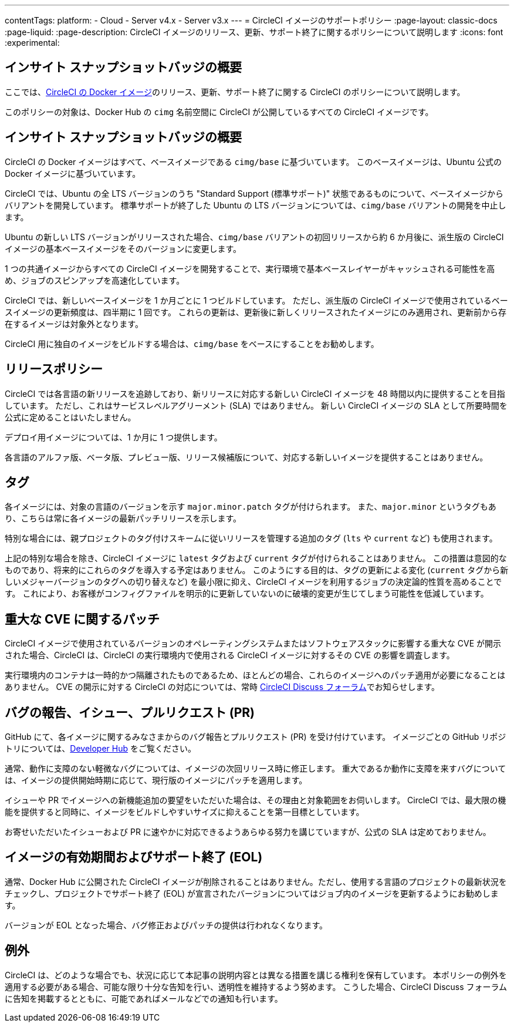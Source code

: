 ---

contentTags:
  platform:
  - Cloud
  - Server v4.x
  - Server v3.x
---
= CircleCI イメージのサポートポリシー
:page-layout: classic-docs
:page-liquid:
:page-description: CircleCI イメージのリリース、更新、サポート終了に関するポリシーについて説明します
:icons: font
:experimental:

[#overview]
== インサイト スナップショットバッジの概要

ここでは、xref:circleci-images#[CircleCI の Docker イメージ]のリリース、更新、サポート終了に関する CircleCI のポリシーについて説明します。

このポリシーの対象は、Docker Hub の `cimg` 名前空間に CircleCI が公開しているすべての CircleCI イメージです。

[#base-images]
== インサイト スナップショットバッジの概要

CircleCI の Docker イメージはすべて、ベースイメージである `cimg/base` に基づいています。 このベースイメージは、Ubuntu 公式の Docker イメージに基づいています。

CircleCI では、Ubuntu の全 LTS バージョンのうち "Standard Support (標準サポート)" 状態であるものについて、ベースイメージからバリアントを開発しています。 標準サポートが終了した Ubuntu の LTS バージョンについては、`cimg/base` バリアントの開発を中止します。

Ubuntu の新しい LTS バージョンがリリースされた場合、`cimg/base` バリアントの初回リリースから約 6 か月後に、派生版の CircleCI イメージの基本ベースイメージをそのバージョンに変更します。

1 つの共通イメージからすべての CircleCI イメージを開発することで、実行環境で基本ベースレイヤーがキャッシュされる可能性を高め、ジョブのスピンアップを高速化しています。

CircleCI では、新しいベースイメージを 1 か月ごとに 1 つビルドしています。 ただし、派生版の CircleCI イメージで使用されているベースイメージの更新頻度は、四半期に 1 回です。 これらの更新は、更新後に新しくリリースされたイメージにのみ適用され、更新前から存在するイメージは対象外となります。

CircleCI 用に独自のイメージをビルドする場合は、`cimg/base` をベースにすることをお勧めします。

[#release-policy]
== リリースポリシー

CircleCI では各言語の新リリースを追跡しており、新リリースに対応する新しい CircleCI イメージを 48 時間以内に提供することを目指しています。 ただし、これはサービスレベルアグリーメント (SLA) ではありません。 新しい CircleCI イメージの SLA として所要時間を公式に定めることはいたしません。

デプロイ用イメージについては、1 か月に 1 つ提供します。

各言語のアルファ版、ベータ版、プレビュー版、リリース候補版について、対応する新しいイメージを提供することはありません。

[#tagging]
== タグ

各イメージには、対象の言語のバージョンを示す `major.minor.patch` タグが付けられます。 また、`major.minor` というタグもあり、こちらは常に各イメージの最新パッチリリースを示します。

特別な場合には、親プロジェクトのタグ付けスキームに従いリリースを管理する追加のタグ (`lts` や `current` など) も使用されます。

上記の特別な場合を除き、CircleCI イメージに `latest` タグおよび `current` タグが付けられることはありません。 この措置は意図的なものであり、将来的にこれらのタグを導入する予定はありません。 このようにする目的は、タグの更新による変化 (`current` タグから新しいメジャーバージョンのタグへの切り替えなど) を最小限に抑え、CircleCI イメージを利用するジョブの決定論的性質を高めることです。 これにより、お客様がコンフィグファイルを明示的に更新していないのに破壊的変更が生じてしまう可能性を低減しています。

[#critical-cve-patches]
== 重大な CVE に関するパッチ

CircleCI イメージで使用されているバージョンのオペレーティングシステムまたはソフトウェアスタックに影響する重大な CVE が開示された場合、CircleCI は、CircleCI の実行環境内で使用される CircleCI イメージに対するその CVE の影響を調査します。

実行環境内のコンテナは一時的かつ隔離されたものであるため、ほとんどの場合、これらのイメージへのパッチ適用が必要になることはありません。 CVE の開示に対する CircleCI の対応については、常時 link:https://discuss.circleci.com/[CircleCI Discuss フォーラム]でお知らせします。

[#bug-reports-issues-and-prs]
== バグの報告、イシュー、プルリクエスト (PR)

GitHub にて、各イメージに関するみなさまからのバグ報告とプルリクエスト (PR) を受け付けています。 イメージごとの GitHub リポジトリについては、link:https://circleci.com/developer/ja/images[Developer Hub] をご覧ください。

通常、動作に支障のない軽微なバグについては、イメージの次回リリース時に修正します。 重大であるか動作に支障を来すバグについては、イメージの提供開始時期に応じて、現行版のイメージにパッチを適用します。

イシューや PR でイメージへの新機能追加の要望をいただいた場合は、その理由と対象範囲をお伺いします。 CircleCI では、最大限の機能を提供すると同時に、イメージをビルドしやすいサイズに抑えることを第一目標としています。

お寄せいただいたイシューおよび PR に速やかに対応できるようあらゆる努力を講じていますが、公式の SLA は定めておりません。

[#image-lifespan-eol]
== イメージの有効期間およびサポート終了 (EOL)

通常、Docker Hub に公開された CircleCI イメージが削除されることはありません。ただし、使用する言語のプロジェクトの最新状況をチェックし、プロジェクトでサポート終了 (EOL) が宣言されたバージョンについてはジョブ内のイメージを更新するようにお勧めします。

バージョンが EOL となった場合、バグ修正およびパッチの提供は行われなくなります。

[#exceptions]
== 例外

CircleCI は、どのような場合でも、状況に応じて本記事の説明内容とは異なる措置を講じる権利を保有しています。 本ポリシーの例外を適用する必要がある場合、可能な限り十分な告知を行い、透明性を維持するよう努めます。 こうした場合、CircleCI Discuss フォーラムに告知を掲載するとともに、可能であればメールなどでの通知も行います。